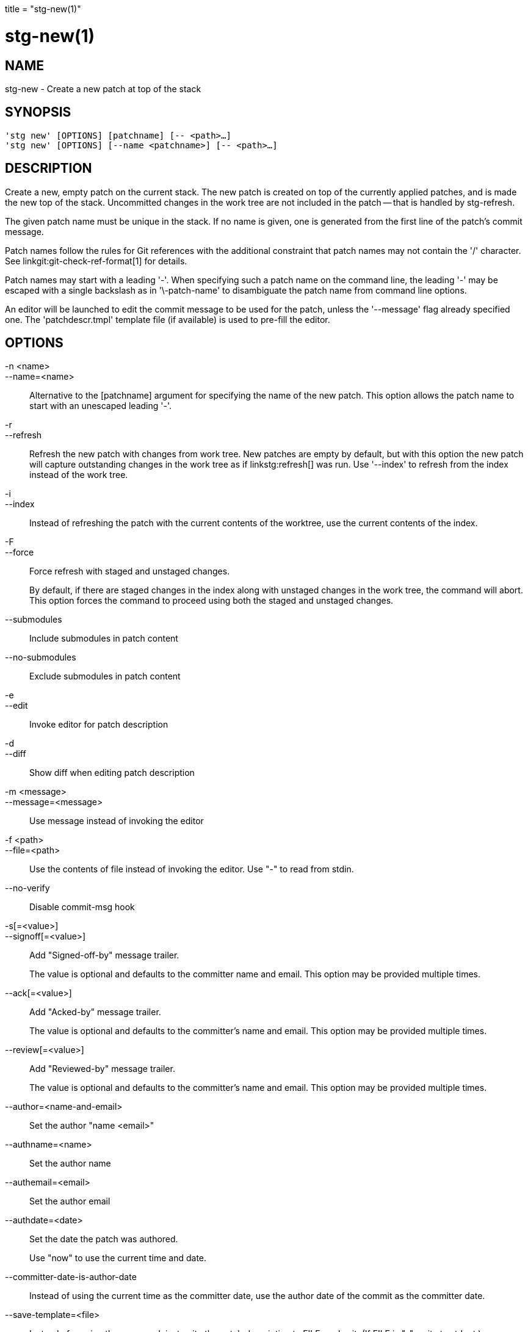 +++
title = "stg-new(1)"
+++

stg-new(1)
==========

NAME
----
stg-new - Create a new patch at top of the stack

SYNOPSIS
--------
[verse]
'stg new' [OPTIONS] [patchname] [-- <path>...]
'stg new' [OPTIONS] [--name <patchname>] [-- <path>...]

DESCRIPTION
-----------

Create a new, empty patch on the current stack. The new patch is created on top
of the currently applied patches, and is made the new top of the stack.
Uncommitted changes in the work tree are not included in the patch -- that is
handled by stg-refresh.

The given patch name must be unique in the stack. If no name is given, one is
generated from the first line of the patch's commit message.

Patch names follow the rules for Git references with the additional constraint
that patch names may not contain the '/' character. See
linkgit:git-check-ref-format[1] for details.

Patch names may start with a leading '-'. When specifying such a patch name on
the command line, the leading '-' may be escaped with a single backslash as in
'\-patch-name' to disambiguate the patch name from command line options.

An editor will be launched to edit the commit message to be used for the patch,
unless the '--message' flag already specified one. The 'patchdescr.tmpl'
template file (if available) is used to pre-fill the editor.

OPTIONS
-------
-n <name>::
--name=<name>::
    Alternative to the [patchname] argument for specifying the name of the new
    patch. This option allows the patch name to start with an unescaped leading '-'.

-r::
--refresh::
    Refresh the new patch with changes from work tree. New patches are empty by
    default, but with this option the new patch will capture outstanding
    changes in the work tree as if linkstg:refresh[] was run. Use '--index' to
    refresh from the index instead of the work tree.

-i::
--index::
    Instead of refreshing the patch with the current contents of the worktree,
    use the current contents of the index.

-F::
--force::
    Force refresh with staged and unstaged changes.
+
By default, if there are staged changes in the index along with unstaged
changes in the work tree, the command will abort. This option forces the
command to proceed using both the staged and unstaged changes.

--submodules::
    Include submodules in patch content

--no-submodules::
    Exclude submodules in patch content

-e::
--edit::
    Invoke editor for patch description

-d::
--diff::
    Show diff when editing patch description

-m <message>::
--message=<message>::
    Use message instead of invoking the editor

-f <path>::
--file=<path>::
    Use the contents of file instead of invoking the editor. Use "-" to read
    from stdin.

--no-verify::
    Disable commit-msg hook

-s[=<value>]::
--signoff[=<value>]::
    Add "Signed-off-by" message trailer.
+
The value is optional and defaults to the committer name and email. This option
may be provided multiple times.

--ack[=<value>]::
    Add "Acked-by" message trailer.
+
The value is optional and defaults to the committer's name and email. This
option may be provided multiple times.

--review[=<value>]::
    Add "Reviewed-by" message trailer.
+
The value is optional and defaults to the committer's name and email. This
option may be provided multiple times.

--author=<name-and-email>::
    Set the author "name <email>"

--authname=<name>::
    Set the author name

--authemail=<email>::
    Set the author email

--authdate=<date>::
    Set the date the patch was authored.
+
Use "now" to use the current time and date.

--committer-date-is-author-date::
    Instead of using the current time as the committer date, use the author
    date of the commit as the committer date.

--save-template=<file>::
    Instead of running the command, just write the patch description to FILE,
    and exit. (If FILE is "-", write to stdout.)
+
When driving StGit from another program, it may be useful to first call a
command with '--save-template', then let the user edit the message, and then
call the same command with '--file'.

StGit
-----
Part of the StGit suite - see linkman:stg[1]
